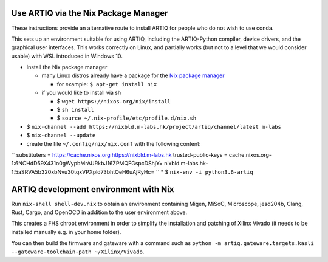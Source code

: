 Use ARTIQ via the Nix Package Manager
=====================================

These instructions provide an alternative route to install ARTIQ for people who do not wish to use conda.

This sets up an environment suitable for using ARTIQ, including the ARTIQ-Python compiler, device drivers, and the graphical user interfaces. This works correctly on Linux, and partially works (but not to a level that we would consider usable) with WSL introduced in Windows 10.

* Install the Nix package manager

  * many Linux distros already have a package for the `Nix package manager <http://nixos.org/nix/>`_

    * for example: ``$ apt-get install nix``

  * if you would like to install via sh

    * $ ``wget https://nixos.org/nix/install``

    * $ ``sh install``

    * $ ``source ~/.nix-profile/etc/profile.d/nix.sh``

* $ ``nix-channel --add https://nixbld.m-labs.hk/project/artiq/channel/latest m-labs``
* $ ``nix-channel --update``
* create the file ``~/.config/nix/nix.conf`` with the following content:
``
substituters = https://cache.nixos.org https://nixbld.m-labs.hk
trusted-public-keys = cache.nixos.org-1:6NCHdD59X431o0gWypbMrAURkbJ16ZPMQFGspcDShjY= nixbld.m-labs.hk-1:5aSRVA5b320xbNvu30tqxVPXpld73bhtOeH6uAjRyHc=
``
* $ ``nix-env -i python3.6-artiq``

ARTIQ development environment with Nix
======================================

Run ``nix-shell shell-dev.nix`` to obtain an environment containing Migen, MiSoC, Microscope, jesd204b, Clang, Rust, Cargo, and OpenOCD in addition to the user environment above.

This creates a FHS chroot environment in order to simplify the installation and patching of Xilinx Vivado (it needs to be installed manually e.g. in your home folder).

You can then build the firmware and gateware with a command such as ``python -m artiq.gateware.targets.kasli --gateware-toolchain-path ~/Xilinx/Vivado``.

